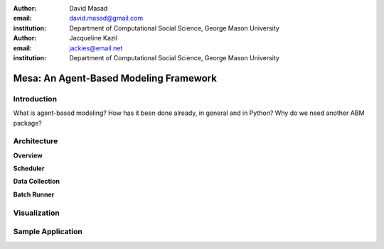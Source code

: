 :author: David Masad
:email: david.masad@gmail.com
:institution: Department of Computational Social Science, George Mason University

:author: Jacqueline Kazil
:email: jackies@email.net
:institution: Department of Computational Social Science, George Mason University

----------------------------------------
Mesa: An Agent-Based Modeling Framework
----------------------------------------

.. class:: abstract
    Mesa is a new ABM for Python and it's gonna be the best. Some more words will go here. Words words words about what Mesa is and how cool it is. Seriously, pretty cool, even if it isn't really done yet.

.. class:: keywords
    agent based modeling, complexity, simulation


Introduction
------------

What is agent-based modeling? How has it been done already, in general and in Python? Why do we need another ABM package? 

Architecture
-------------

**Overview**

**Scheduler**

**Data Collection**

**Batch Runner**

Visualization
--------------

Sample Application
-------------------